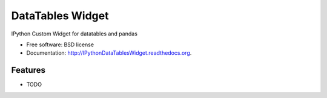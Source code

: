 ===============================
DataTables Widget
===============================

.. image:: https://badge.fury.io/py/IPythonDataTablesWidget.png
    :target: http://badge.fury.io/py/IPythonDataTablesWidget
    
.. image:: https://travis-ci.org/mariusvniekerk/IPythonDataTablesWidget.png?branch=master
        :target: https://travis-ci.org/mariusvniekerk/IPythonDataTablesWidget

.. image:: https://pypip.in/d/IPythonDataTablesWidget/badge.png
        :target: https://pypi.python.org/pypi/IPythonDataTablesWidget


IPython Custom Widget for datatables and pandas

* Free software: BSD license
* Documentation: http://IPythonDataTablesWidget.readthedocs.org.

Features
--------

* TODO